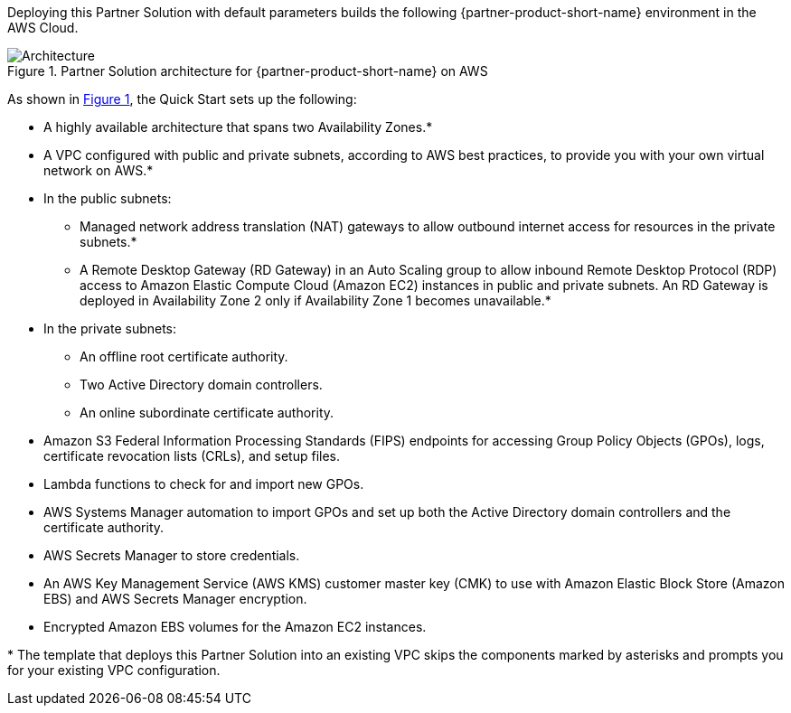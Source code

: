 :xrefstyle: short

Deploying this Partner Solution with default parameters builds the following {partner-product-short-name} environment in the
AWS Cloud.

// Replace this example diagram with your own. Follow our wiki guidelines: https://w.amazon.com/bin/view/AWS_Quick_Starts/Process_for_PSAs/#HPrepareyourarchitecturediagram. Upload your source PowerPoint file to the GitHub {deployment name}/docs/images/ directory in its repository.

[#architecture1]
.Partner Solution architecture for {partner-product-short-name} on AWS
image::../docs/deployment_guide/images/cmmc-active-directory-architecture-diagram.png[Architecture]

As shown in <<architecture1>>, the Quick Start sets up the following:

* A highly available architecture that spans two Availability Zones.*
* A VPC configured with public and private subnets, according to AWS
best practices, to provide you with your own virtual network on AWS.*
* In the public subnets:

** Managed network address translation (NAT) gateways to allow outbound
internet access for resources in the private subnets.*
** A Remote Desktop Gateway (RD Gateway) in an Auto Scaling group to allow inbound Remote Desktop Protocol (RDP) access to Amazon Elastic Compute Cloud (Amazon EC2) instances in public and private subnets. An RD Gateway is deployed in Availability Zone 2 only if Availability Zone 1 becomes unavailable.*

* In the private subnets:

** An offline root certificate authority.
** Two Active Directory domain controllers.
** An online subordinate certificate authority.
// Add bullet points for any additional components that are included in the deployment. Make sure that the additional components are also represented in the architecture diagram. End each bullet with a period.

* Amazon S3 Federal Information Processing Standards (FIPS) endpoints for accessing Group Policy Objects (GPOs), logs, certificate revocation lists (CRLs), and setup files.
* Lambda functions to check for and import new GPOs.
* AWS Systems Manager automation to import GPOs and set up both the Active Directory domain controllers and the certificate authority.
* AWS Secrets Manager to store credentials.
* An AWS Key Management Service (AWS KMS) customer master key (CMK) to use with Amazon Elastic Block Store (Amazon EBS) and AWS Secrets Manager encryption.
* Encrypted Amazon EBS volumes for the Amazon EC2 instances. 

[.small]#* The template that deploys this Partner Solution into an existing VPC skips the components marked by asterisks and prompts you for your existing VPC configuration.#
